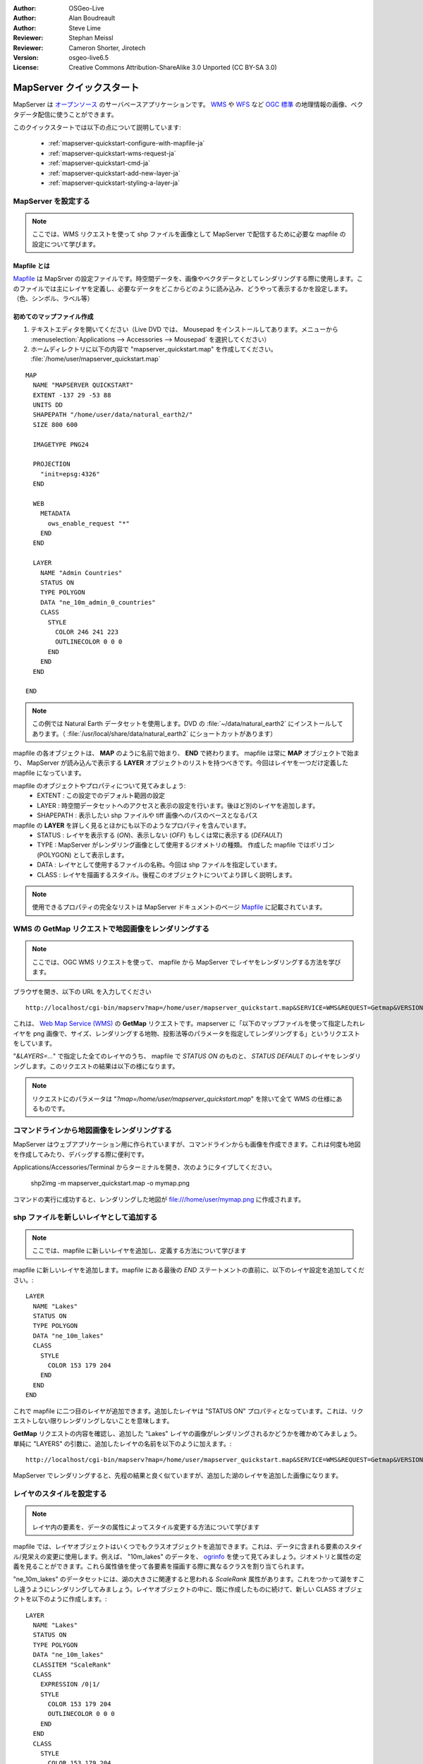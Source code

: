 :Author: OSGeo-Live
:Author: Alan Boudreault
:Author: Steve Lime
:Reviewer: Stephan Meissl
:Reviewer: Cameron Shorter, Jirotech
:Version: osgeo-live6.5
:License: Creative Commons Attribution-ShareAlike 3.0 Unported  (CC BY-SA 3.0)

.. image:: /images/project_logos/logo-mapserver-new.png
  :scale: 65 %
  :alt: Project logo
  :align: right
  :target: http://mapserver.org/

.. image:: /images/logos/OSGeo_project.png
  :scale: 100 %
  :alt: OSGeo Project
  :align: right
  :target: http://www.osgeo.org

================================================================================
 MapServer クイックスタート
================================================================================

MapServer は `オープンソース <http://www.opensource.org>`_ のサーバベースアプリケーションです。 `WMS <http://www.opengeospatial.org/standards/wms>`_ や `WFS <http://www.opengeospatial.org/standards/wfs>`_ など `OGC 標準 <http://www.opengeospatial.org/standards>`_ の地理情報の画像、ベクタデータ配信に使うことができます。

このクイックスタートでは以下の点について説明しています:
     
  * :ref:`mapserver-quickstart-configure-with-mapfile-ja`
  * :ref:`mapserver-quickstart-wms-request-ja`
  * :ref:`mapserver-quickstart-cmd-ja`
  * :ref:`mapserver-quickstart-add-new-layer-ja`
  * :ref:`mapserver-quickstart-styling-a-layer-ja`

.. _mapserver-quickstart-configure-with-mapfile-ja:

MapServer を設定する
================================================================================

.. note::

  ここでは、WMS リクエストを使って shp ファイルを画像として MapServer で配信するために必要な mapfile の設定について学びます。 

Mapfile とは
--------------------------------------------------------------------------------

`Mapfile <http://mapserver.org/mapfile/index.html>`_ は MapSrver の設定ファイルです。時空間データを、画像やベクタデータとしてレンダリングする際に使用します。このファイルでは主にレイヤを定義し、必要なデータをどこからどのように読み込み、どうやって表示するかを設定します。（色、シンボル、ラベル等）

初めてのマップファイル作成
--------------------------------------------------------------------------------

#. テキストエディタを開いてください（Live DVD では、 Mousepad をインストールしてあります。メニューから :menuselection:`Applications --> Accessories --> Mousepad` を選択してください）
#. ホームディレクトリに以下の内容で "mapserver_quickstart.map" を作成してください。 :file:`/home/user/mapserver_quickstart.map`

::

  MAP
    NAME "MAPSERVER QUICKSTART"
    EXTENT -137 29 -53 88
    UNITS DD
    SHAPEPATH "/home/user/data/natural_earth2/"
    SIZE 800 600

    IMAGETYPE PNG24
  
    PROJECTION
      "init=epsg:4326" 
    END

    WEB
      METADATA
        ows_enable_request "*"
      END
    END

    LAYER
      NAME "Admin Countries"
      STATUS ON
      TYPE POLYGON
      DATA "ne_10m_admin_0_countries"
      CLASS 
        STYLE
          COLOR 246 241 223
          OUTLINECOLOR 0 0 0
        END
      END 
    END

  END

.. note::

  この例では Natural Earth データセットを使用します。DVD の :file:`~/data/natural_earth2` にインストールしてあります。（ :file:`/usr/local/share/data/natural_earth2` にショートカットがあります）

mapfile の各オブジェクトは、 **MAP** のように名前で始まり、 **END** で終わります。 mapfile は常に **MAP** オブジェクトで始まり、 MapServer が読み込んで表示する **LAYER** オブジェクトのリストを持つべきです。今回はレイヤを一つだけ定義した mapfile になっています。


mapfile のオブジェクトやプロパティについて見てみましょう: 
 * EXTENT : この設定でのデフォルト範囲の設定
 * LAYER : 時空間データセットへのアクセスと表示の設定を行います。後ほど別のレイヤを追加します。
 * SHAPEPATH : 表示したい shp ファイルや tiff 画像へのパスのベースとなるパス

mapfile の **LAYER** を詳しく見るとほかにも以下のようなプロパティを含んでいます。
 * STATUS : レイヤを表示する (*ON*)、表示しない (*OFF*) もしくは常に表示する (*DEFAULT*)
 * TYPE : MapServer がレンダリング画像として使用するジオメトリの種類。 作成した mapfile ではポリゴン (POLYGON) として表示します。
 * DATA : レイヤとして使用するファイルの名称。今回は shp ファイルを指定しています。
 * CLASS : レイヤを描画するスタイル。後程このオブジェクトについてより詳しく説明します。
 
.. note::

  使用できるプロパティの完全なリストは MapServer ドキュメントのページ `Mapfile <http://mapserver.org/mapfile/index.html>`_ に記載されています。

.. _mapserver-quickstart-wms-request-ja:

WMS の **GetMap** リクエストで地図画像をレンダリングする
================================================================================

.. note::

  ここでは、OGC WMS リクエストを使って、 mapfile から MapServer でレイヤをレンダリングする方法を学びます。

ブラウザを開き、以下の URL を入力してください ::

 http://localhost/cgi-bin/mapserv?map=/home/user/mapserver_quickstart.map&SERVICE=WMS&REQUEST=Getmap&VERSION=1.1.1&LAYERS=Admin%20Countries&SRS=EPSG:4326&BBOX=-137,29,-53,88&FORMAT=PNG&WIDTH=800&HEIGHT=600

これは、 `Web Map Service (WMS) <http://www.opengeospatial.org/standards/wms>`_ の **GetMap** リクエストです。mapserver に「以下のマップファイルを使って指定したれレイヤを png 画像で、サイズ、レンダリングする地物、投影法等のパラメータを指定してレンダリングする」というリクエストをしています。

"*&LAYERS=...*" で指定した全てのレイヤのうち、 mapfile で *STATUS ON* のものと、 *STATUS DEFAULT* のレイヤをレンダリングします。このリクエストの結果は以下の様になります。


  .. image:: /images/projects/mapserver/mapserver_map.png
    :scale: 70 %

.. note::

  リクエストにのパラメータは "*?map=/home/user/mapserver_quickstart.map*" を除いて全て WMS の仕様にあるものです。


.. _mapserver-quickstart-cmd-ja:

コマンドラインから地図画像をレンダリングする
========================================================

MapServer はウェブアプリケーション用に作られていますが、コマンドラインからも画像を作成できます。これは何度も地図を作成してみたり、デバッグする際に便利です。

Applications/Accessories/Terminal からターミナルを開き、次のようにタイプしてください。

 shp2img -m mapserver_quickstart.map -o mymap.png

コマンドの実行に成功すると、レンダリングした地図が file:///home/user/mymap.png に作成されます。


.. _mapserver-quickstart-add-new-layer-ja:

shp ファイルを新しいレイヤとして追加する
================================================================================

.. note:: ここでは、mapfile に新しいレイヤを追加し、定義する方法について学びます

mapfile に新しいレイヤを追加します。mapfile にある最後の *END* ステートメントの直前に、以下のレイヤ設定を追加してください。::

  LAYER
    NAME "Lakes"
    STATUS ON
    TYPE POLYGON
    DATA "ne_10m_lakes"
    CLASS 
      STYLE
        COLOR 153 179 204
      END
    END 
  END

これで mapfile に二つ目のレイヤが追加できます。追加したレイヤは "STATUS ON" プロパティとなっています。これは、リクエストしない限りレンダリングしないことを意味します。

**GetMap** リクエストの内容を確認し、追加した "Lakes" レイヤの画像がレンダリングされるかどうかを確かめてみましょう。単純に "LAYERS" の引数に、追加したレイヤの名前を以下のように加えます。::

 http://localhost/cgi-bin/mapserv?map=/home/user/mapserver_quickstart.map&SERVICE=WMS&REQUEST=Getmap&VERSION=1.1.1&LAYERS=Admin%20Countries,Lakes&SRS=EPSG:4326&BBOX=-137,29,-53,88&FORMAT=PNG&WIDTH=800&HEIGHT=600

MapServer でレンダリングすると、先程の結果と良く似ていますが、追加した湖のレイヤを追加した画像になります。

  .. image:: /images/projects/mapserver/mapserver_lakes.png
    :scale: 70 %


.. _mapserver-quickstart-styling-a-layer-ja:

レイヤのスタイルを設定する
================================================================================

.. note:: レイヤ内の要素を、データの属性によってスタイル変更する方法について学びます

mapfile では、レイヤオブジェクトはいくつでもクラスオブジェクトを追加できます。これは、データに含まれる要素のスタイル/見栄えの変更に使用します。例えば、 "10m_lakes" のデータを、 `ogrinfo <http://www.gdal.org/ogrinfo.html>`_ を使って見てみましょう。ジオメトリと属性の定義を見ることができます。これら属性値を使って各要素を描画する際に異なるクラスを割り当てられます。

"ne_10m_lakes" のデータセットには、湖の大きさに関連すると思われる *ScaleRank* 属性があります。これをつかって湖をすこし違うようにレンダリングしてみましょう。レイヤオブジェクトの中に、既に作成したものに続けて、新しい CLASS オブジェクトを以下のように作成します。::

  LAYER
    NAME "Lakes"
    STATUS ON
    TYPE POLYGON
    DATA "ne_10m_lakes"
    CLASSITEM "ScaleRank"
    CLASS 
      EXPRESSION /0|1/
      STYLE
        COLOR 153 179 204
        OUTLINECOLOR 0 0 0
      END
    END 
    CLASS
      STYLE
        COLOR 153 179 204
      END
    END
  END

新しいクラスオブジェクトは、 MapServer に "ScaleRank" が "0" か "1" の時には、黒い境界線で書くように指示しています。

クラスオブジェクトは各フィーチャー（地物）を描画する際に、毎回上から順に読み込まれ、フィーチャーがクラスに指定した "EXPRESSION" と一致する属性を持つ場合、指定した方法でレンダリングを行います。フィーチャーがクラスに指定した条件と一致しないときには次のクラスのチェックに移り、全てのクラスをチェックして一致が無く、かつ最後のクラスが "EXPRESSION" を持たない場合には、そのクラスをデフォルトとして振る舞います。LAYER の "CLASSITEM" プロパティでは、そのクラスが EXPRESSION でチェックする属性を指定します。

この変更を加えると、大きな湖は黒い境界線で描くようになります。


  .. image:: /images/projects/mapserver/mapserver_lakes_scalerank.png
    :scale: 70 %

.. note::

  MapServer の様々な `EXPRESSIONS <http://mapserver.org/mapfile/expressions.html>`_ について調べてみてください。



次のステップ
================================================================================

以上、大変簡単な例を紹介しました。まだまだできることはたくさんあります。MapServer のプロジェクトウェブサイトに有用な情報を掲載しているので参考にして下さい。いくつかそのリンクを掲載しておきます。

* MapServer の導入 -  `Introduction to MapServer <http://mapserver.org/introduction.html#introduction>`_.
* MapServer チュートリアル - `MapServer Tutorial <http://www.mapserver.org/tutorial/index.html>`_ より多くの mapfile の例を掲載しています。
* `OGC 準拠と設定 <http://www.mapserver.org/ogc/index.html>`_ では WMS, WFS, SLD, WFS Filter Encoding, WCS, SOS など MapServer の OGC 標準屁の準拠について記載しています
* MapServer が動作させられたら是非、コミュニティ `メーリングリスト <http://www.mapserver.org/community/lists.html>`_ に参加してください。アイデアの交換やソフトウェアの性能向上などに関しての議論を行っています。
